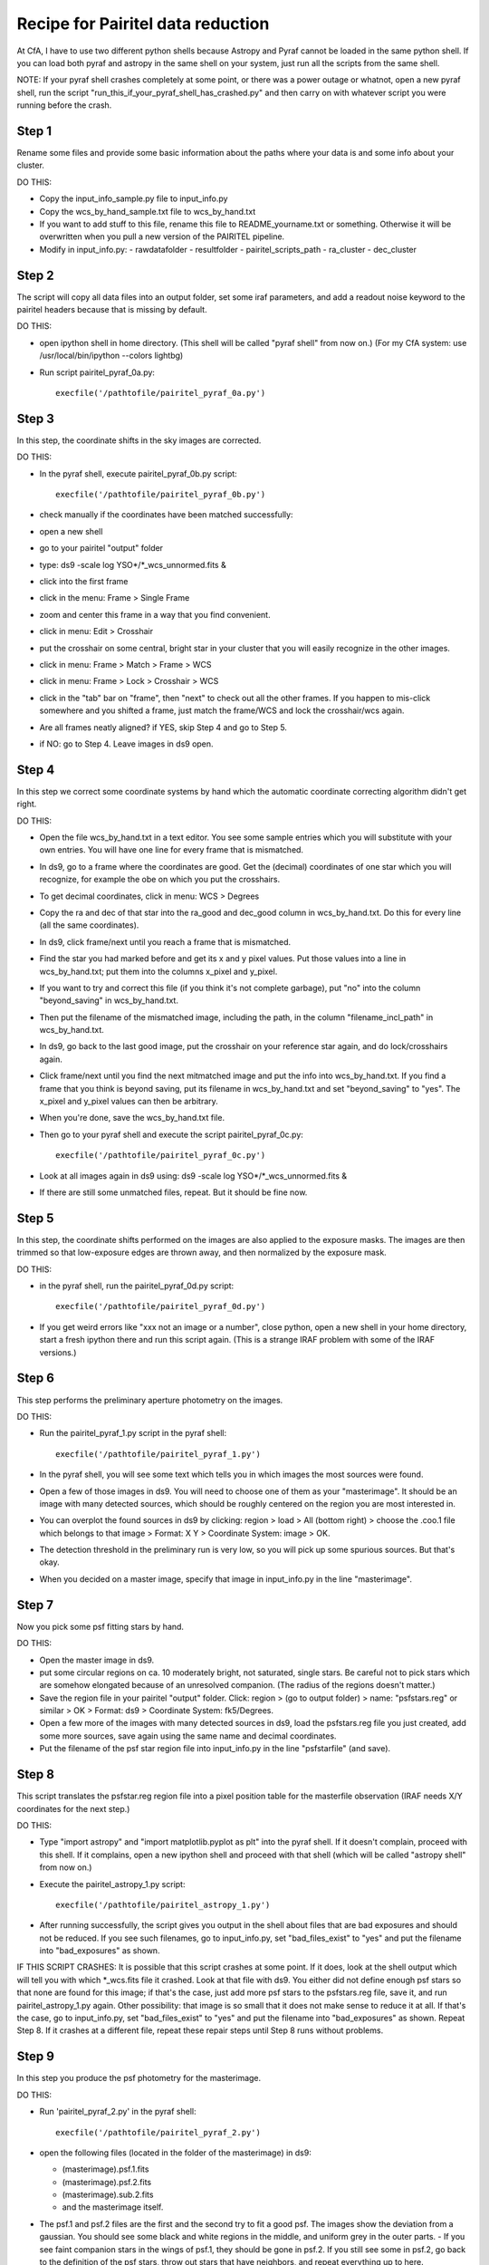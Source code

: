 Recipe for Pairitel data reduction
==================================

At CfA, I have to use two different python shells because Astropy and Pyraf cannot be loaded in the same python shell. If you can load both pyraf and astropy in the same shell on your system, just run all the scripts from the same shell.

NOTE: If your pyraf shell crashes completely at some point, or there was a power outage or whatnot, open a new pyraf shell, run the script "run_this_if_your_pyraf_shell_has_crashed.py" and then carry on with whatever script you were running before the crash.

Step 1
------
Rename some files and provide some basic information about the paths where your data is and some info about your cluster.

DO THIS:

- Copy the input_info_sample.py file to input_info.py
- Copy the wcs_by_hand_sample.txt file to wcs_by_hand.txt
- If you want to add stuff to this file, rename this file to README_yourname.txt or something. Otherwise it will be overwritten when you pull a new version of the PAIRITEL pipeline.
- Modify in input_info.py:
  - rawdatafolder
  - resultfolder
  - pairitel_scripts_path
  - ra_cluster
  - dec_cluster


Step 2
------
The script will copy all data files into an output folder, set some iraf parameters, and add a readout noise keyword to the pairitel headers because that is missing by default.

DO THIS:

- open ipython shell in home directory. (This shell will be called "pyraf shell" from now on.) (For my CfA system: use /usr/local/bin/ipython --colors lightbg)
- Run script pairitel_pyraf_0a.py::

     execfile('/pathtofile/pairitel_pyraf_0a.py')


Step 3
------
In this step, the coordinate shifts in the sky images are corrected.

DO THIS:

- In the pyraf shell, execute pairitel_pyraf_0b.py script::

     execfile('/pathtofile/pairitel_pyraf_0b.py')

- check manually if the coordinates have been matched successfully:
- open a new shell
- go to your pairitel "output" folder
- type: ds9 -scale log YSO*/*_wcs_unnormed.fits &
- click into the first frame
- click in the menu: Frame > Single Frame
- zoom and center this frame in a way that you find convenient. 
- click in menu: Edit > Crosshair
- put the crosshair on some central, bright star in your cluster that you will easily recognize in the other images.
- click in menu: Frame > Match > Frame > WCS
- click in menu: Frame > Lock > Crosshair > WCS
- click in the "tab" bar on "frame", then "next" to check out all the other frames. If you happen to mis-click somewhere and you shifted a frame, just match the frame/WCS and lock the crosshair/wcs again.
- Are all frames neatly aligned? if YES, skip Step 4 and go to Step 5.
- if NO: go to Step 4. Leave images in ds9 open.


Step 4
------
In this step we correct some coordinate systems by hand which the automatic coordinate correcting algorithm didn't get right.

DO THIS:

- Open the file wcs_by_hand.txt in a text editor. You see some sample entries which you will substitute with your own entries. You will have one line for every frame that is mismatched.
- In ds9, go to a frame where the coordinates are good. Get the (decimal) coordinates of one star which you will recognize, for example the obe on which you put the crosshairs.
- To get decimal coordinates, click in menu: WCS > Degrees
- Copy the ra and dec of that star into the ra_good and dec_good column in wcs_by_hand.txt. Do this for every line (all the same coordinates).
- In ds9, click frame/next until you reach a frame that is mismatched.
- Find the star you had marked before and get its x and y pixel values. Put those values into a line in wcs_by_hand.txt; put them into the columns x_pixel and y_pixel.
- If you want to try and correct this file (if you think it's not complete garbage), put "no" into the column "beyond_saving" in wcs_by_hand.txt.
- Then put the filename of the mismatched image, including the path, in the column "filename_incl_path" in wcs_by_hand.txt.
- In ds9, go back to the last good image, put the crosshair on your reference star again, and do lock/crosshairs again.
- Click frame/next until you find the next mitmatched image and put the info into wcs_by_hand.txt. If you find a frame that you  think is beyond saving, put its filename in wcs_by_hand.txt and set "beyond_saving" to "yes". The x_pixel and y_pixel values can then be arbitrary.
- When you're done, save the wcs_by_hand.txt file.
- Then go to your pyraf shell and execute the script pairitel_pyraf_0c.py::

      execfile('/pathtofile/pairitel_pyraf_0c.py')

- Look at all images again in ds9 using: ds9 -scale log YSO*/*_wcs_unnormed.fits &
- If there are still some unmatched files, repeat. But it should be fine now.


Step 5
------
In this step, the coordinate shifts performed on the images are also applied to the exposure masks. The images are then trimmed so that low-exposure edges are thrown away, and then normalized by the exposure mask.

DO THIS:

- in the pyraf shell, run the pairitel_pyraf_0d.py script::

    execfile('/pathtofile/pairitel_pyraf_0d.py')
    
- If you get weird errors like "xxx not an image or a number", close python, open a new shell in your home directory, start a fresh ipython there and run this script again. (This is a strange IRAF problem with some of the IRAF versions.)


Step 6
------
This step performs the preliminary aperture photometry on the images.

DO THIS:

- Run the pairitel_pyraf_1.py script in the pyraf shell::

      execfile('/pathtofile/pairitel_pyraf_1.py')
      
- In the pyraf shell, you will see some text which tells you in which images the most sources were found.
- Open a few of those images in ds9. You will need to choose one of them as your "masterimage". It should be an image with many detected sources, which should be roughly centered on the region you are most interested in.
- You can overplot the found sources in ds9 by clicking: region > load > All (bottom right) > choose the .coo.1 file which belongs to that image > Format: X Y > Coordinate System: image > OK.
- The detection threshold in the preliminary run is very low, so you will pick up some spurious sources. But that's okay.
- When you decided on a master image, specify that image in input_info.py in the line "masterimage".

Step 7
------
Now you pick some psf fitting stars by hand.

DO THIS:

- Open the master image in ds9.
- put some circular regions on ca. 10 moderately bright, not saturated, single stars. Be careful not to pick stars which are somehow elongated because of an unresolved companion. (The radius of the regions doesn't matter.)
- Save the region file in your pairitel "output" folder. Click: region > (go to output folder) > name: "psfstars.reg" or similar > OK > Format: ds9 > Coordinate System: fk5/Degrees.
- Open a few more of the images with many detected sources in ds9, load the psfstars.reg file you just created, add some more sources, save again using the same name and decimal coordinates.
- Put the filename of the psf star region file into input_info.py in the line "psfstarfile" (and save).


Step 8
------
This script translates the psfstar.reg region file into a pixel position table for the masterfile observation (IRAF needs X/Y coordinates for the next step.)

DO THIS:

- Type "import astropy" and "import matplotlib.pyplot as plt" into the pyraf shell. If it doesn't complain, proceed with this shell. If it complains, open a new ipython shell and proceed with that shell (which will be called "astropy shell" from now on.)
- Execute the pairitel_astropy_1.py script::

      execfile('/pathtofile/pairitel_astropy_1.py')
      
- After running successfully, the script gives you output in the shell about files that are bad exposures and should not be reduced. If you see such filenames, go to input_info.py, set "bad_files_exist" to "yes" and put the filename into "bad_exposures" as shown.

IF THIS SCRIPT CRASHES:  It is possible that this script crashes at some point. If it does, look at the shell output which will tell you with which *_wcs.fits file it crashed. Look at that file with ds9. You either did not define enough psf stars so that none are found for this image; if that's the case, just add more psf stars to the psfstars.reg file, save it, and run pairitel_astropy_1.py again. Other possibility: that image is so small that it does not make sense to reduce it at all. If that's the case, go to input_info.py, set "bad_files_exist" to "yes" and put the filename into "bad_exposures" as shown. Repeat Step 8. If it crashes at a different file, repeat these repair steps until Step 8 runs without problems.


Step 9
------
In this step you produce the psf photometry for the masterimage.

DO THIS:

- Run 'pairitel_pyraf_2.py' in the pyraf shell::

     execfile('/pathtofile/pairitel_pyraf_2.py')
     
- open the following files (located in the folder of the masterimage) in ds9:

  - (masterimage).psf.1.fits
  - (masterimage).psf.2.fits
  - (masterimage).sub.2.fits
  - and the masterimage itself.
  
- The psf.1 and psf.2 files are the first and the second try to fit a good psf. The images show the deviation from a gaussian. You should see some black and white regions in the middle, and uniform grey in the outer parts. - If you see faint companion stars in the wings of psf.1, they should be gone in psf.2. If you still see some in psf.2, go back to the definition of the psf stars, throw out stars that have neighbors, and repeat everything up to here.
- The sub.2.fits file is a file in which all detected sources have been fitted with the psf model and subtracted form the image. 
- This file should show no huge holes or bright spots. If it does, compare the depth of the holes or spikes with the actual pixel values for that star in the master image. 
- You can do that by placing a region on it and clicking Analysis > Funtools > Counts in region. If the holes or spikes are only a few percent of the masterimage, then that's okay. If not, you need to fiddle with the psf fitting parameters. Go ask Katja about this.
- Caveat: In regions where the background is very inhomogeneous, your results can be worse in individual cases, with errors of up to 20%. This should be rare, but cannot be avoided completely in this semi-automatic reduction.


Step 10
-------
Define the master source list.

DO THIS:

- open the master image in ds9.
- load the region "stars2.reg" from the same folder.
- These are all the sources for which light curves will be constructed. Sources which are not detected in this image will not be extracted in other images.
- You now have to clean this region file by hand. Look closely at each part of it, zoom in and play with the contrast.

  - If you think a source was missed, carefully place a new region on this source. 
  - If you think a nonexistent source was detected because of some psf-subtraction artifacts, delete that region. 
  - If you think a background fluctuation has been picked up as a source, leave it in. It won't be detected in other nights and thus not contribute to the light curve in the end.

- Save the cleaned-up region file in the pairitel "output" folder, using a convenient name like 'masterstars.reg'. Use Format=DS9, Coordinates: fk5/Degrees. 
- Put this filename into the input_info.py file in the line "masterregfile".


Step 11
-------
This script takes the masterregfile produced for the master image and transforms it to coordinate files (ending in '.mastercoo') for all the individual images. This will be the position list for the source extraction in all images.

DO THIS:

- Go to astropy shell, run 'pairitel_astropy_2.py' in the astropy shell::

     execfile('/pathtofile/pairitel_astropy_2.py')



Step 12
-------
This script performs the psf photometry for all other images, using the master source list derived from the master image. After doing this, blink all final psf fits in ds9 and see if everything looks good. Also blink all .sub.2.fits files; those are the files in which all found sources are subtracted, and those files should not have huge holes in them. If there are files in which no stars were subtracted or weird stuff happened, try a smaller radius for input_info.psfcleaningradius and/or ask Katja about the psf fitting parameters.

DO THIS:

- Run 'pairitel_pyraf_3.py' in the pyraf shell::

     execfile('/pathtofile/pairitel_pyraf_3.py')
     
- go to pairitel "output" folder and open all psf.2 files in ds9::

     ds9 YSO*/*psf.2.fits &
     
- check if a psf looks weird.
- go to pairitel "output" folder and open all sub.2 files in ds9::

      ds9 YSO*/*sub.2.fits &
      
- click through the frames to see if a sub file looks weird.
- There will be some unsubtracted stars in many images, because they were not in the master stars list.

IF THIS SCRIPT CRASHES: The script can crash if not enough good psf stars are given for a particular image. This is because iraf refuses to process psf stars which are too close to an image edge. So if that happens, look at that image in ds9, overlay the psfstars.reg file, add some more psf stars, and save the psfstars.reg file again, using decimal coordinates. If there are no more suitable psf stars to be found in the image, add the image file name to "bad_exposures" as described in step 8.
Then run Step 8 and Step 12 again. (Not the steps inbetween. I mean, you could, but it's unneccessary. And you'd have to define the masterstars.reg file again, which is some manual work.)



Step 13
-------
DO THIS:

- Run 'pairitel_astropy_3.py' in the astropy shell::

     execfile('/pathtofile/pairitel_astropy_3.py')

This script collects the 2MASS catalogue centered on the masterimage, and will be used in the following steps to calibrate the Pairitel magnitudes.


Step 14
-------
DO THIS:

- Run 'pairitel_astropy_4.py' in the astropy shell::

      execfile('/pathtofile/pairitel_astropy_4.py')
      
- This will take a while.

This script collects the raw magnitudes of all sources in all nights and combines them into (uncalibrated) light curves for each source. All light curves are stored in a single file, where each source is given a unique identifier (similar to the YSOVAR2 database). This file is by default:
input_info.resultfolder + 'rawlcs.dat'
You don't have to do anything about that, I just mention it if you want to find that file and look into it.


Step 15
-------
This script uses the infrastructure provided by the pYSOVAR package; the uncalibrated light curves are transformed into a pYSOVAR atlas object which adds some nice functionalities the script will use.
The matching 2MASS magnitudes are found for sources which have 2MASS counterparts. 
In this step, all sources with 2MASS counterparts are used for the calibration. All magnitudes are shifted linearly to the 2MASS magnitudes, and the standard deviation of (Pairitel_calibrated - 2MASS) is added to the photometric errors as the systematic error induced by the fit. This will overestimate the true errors: In this fit, there will be intrinsically variable sources which induce a large scatter. 

DO THIS:

- Run 'pairitel_astropy_5.py' in the astropy shell::

     execfile('/pathtofile/pairitel_astropy_5.py')
     
- Look at the last output figure. It is a histogram of the standard deviation of the first-round calibration light curves. You  want to identify the light curves which are mostly contant, i.e. have a low standrad deviation:
- pick a threshold, somewhere near the peak of the histogram.
- put that value into input_info.py (line "threshold_lc").


Step 16
-------
This step re-does the calibration, using only mostly constant sources. This will yield a better fit and a smaller systematic error introduced by the fit. The script will also display a random light curve from your cluster.

DO THIS:

- Run 'pairitel_astropy_6.py' in the astropy shell::

     execfile('/pathtofile/pairitel_astropy_6.py')





